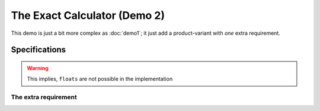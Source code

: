 The Exact Calculator (Demo 2)
*****************************

This demo is just a bit more complex as :doc:`demo1`; it just add a product-variant with *one* extra requirement.

Specifications
==============

.. demo:: Exact Calculator
   :ID: CALC2
   :tags: demo2

   This calculator should work with `Fractional Numbers <https://en.wikipedia.org/wiki/Fraction_(mathematics)>`_ and be
   exact (and able to show/process) for very big numbers.


   All requirements for :need:`CACL1` are also valid for this product-variant.

.. warning::

   This implies, ``floats`` are not possible in the implementation


The extra requirement
---------------------

.. req:: Fraction
   :id: CALC2_1000ND
   :tags: demo2

   The :need:`CALC2` should work with fractions; where nominator and denominator can be long: 1000 digits
